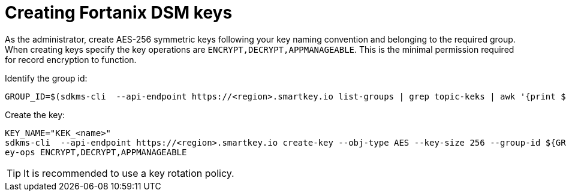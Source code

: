 // file included in the following:
//
// assembly-fortanix-dsm.adoc

[id='con-fortanix-dsm-key-creation-{context}']
= Creating Fortanix DSM keys

As the administrator, create AES-256 symmetric keys following your key naming convention and belonging to the
required group.  When creating keys specify the key operations are `ENCRYPT,DECRYPT,APPMANAGEABLE`.  This is the
minimal permission required for record encryption to function.

Identify the group id:

[source, shell]
----
GROUP_ID=$(sdkms-cli  --api-endpoint https://<region>.smartkey.io list-groups | grep topic-keks | awk '{print $1}')
----

Create the key:

[source, shell]
----
KEY_NAME="KEK_<name>"
sdkms-cli  --api-endpoint https://<region>.smartkey.io create-key --obj-type AES --key-size 256 --group-id ${GROUP_ID} --name ${KEY_NAME} --k
ey-ops ENCRYPT,DECRYPT,APPMANAGEABLE
----

TIP: It is recommended to use a key rotation policy.
